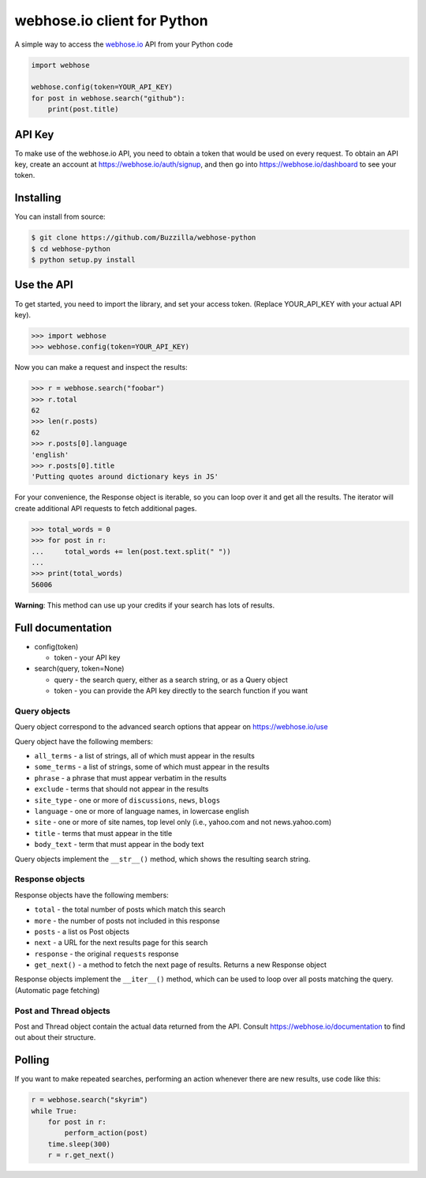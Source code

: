 webhose.io client for Python
============================

A simple way to access the `webhose.io <https://webhose.io>`_ API from your Python code

.. code-block:: python

    import webhose

    webhose.config(token=YOUR_API_KEY)
    for post in webhose.search("github"):
        print(post.title)


API Key
-------

To make use of the webhose.io API, you need to obtain a token that would be
used on every request. To obtain an API key, create an account at
https://webhose.io/auth/signup, and then go into
https://webhose.io/dashboard to see your token.

Installing
----------
You can install from source:

.. code-block:: bash

    $ git clone https://github.com/Buzzilla/webhose-python
    $ cd webhose-python
    $ python setup.py install

Use the API
-----------

To get started, you need to import the library, and set your access token.
(Replace YOUR_API_KEY with your actual API key).

.. code-block:: python

    >>> import webhose
    >>> webhose.config(token=YOUR_API_KEY)

Now you can make a request and inspect the results:

.. code-block:: python

    >>> r = webhose.search("foobar")
    >>> r.total
    62
    >>> len(r.posts)
    62
    >>> r.posts[0].language
    'english'
    >>> r.posts[0].title
    'Putting quotes around dictionary keys in JS'

For your convenience, the Response object is iterable, so you can loop over it
and get all the results. The iterator will create additional API requests to
fetch additional pages.

.. code-block:: python

    >>> total_words = 0
    >>> for post in r:
    ...     total_words += len(post.text.split(" "))
    ...
    >>> print(total_words)
    56006

**Warning**: This method can use up your credits if your search has lots of
results.

Full documentation
------------------

* config(token)

  * token - your API key

* search(query, token=None)

  * query - the search query, either as a search string, or as a Query object
  * token - you can provide the API key directly to the search function if you want

Query objects
^^^^^^^^^^^^^

Query object correspond to the advanced search options that appear on https://webhose.io/use

Query object have the following members:

* ``all_terms`` - a list of strings, all of which must appear in the results
* ``some_terms`` - a list of strings, some of which must appear in the results
* ``phrase`` - a phrase that must appear verbatim in the results
* ``exclude`` - terms that should not appear in the results
* ``site_type`` - one or more of ``discussions``, ``news``, ``blogs``
* ``language`` - one or more of language names, in lowercase english
* ``site`` - one or more of site names, top level only (i.e., yahoo.com and not news.yahoo.com)
* ``title`` - terms that must appear in the title
* ``body_text`` - term that must appear in the body text

Query objects implement the ``__str__()`` method, which shows the resulting search string.

Response objects
^^^^^^^^^^^^^^^^

Response objects have the following members:

* ``total`` - the total number of posts which match this search
* ``more`` - the number of posts not included in this response
* ``posts`` - a list os Post objects
* ``next`` - a URL for the next results page for this search
* ``response`` - the original ``requests`` response
* ``get_next()`` - a method to fetch the next page of results. Returns a new Response object

Response objects implement the ``__iter__()`` method, which can be used to loop
over all posts matching the query. (Automatic page fetching)

Post and Thread objects
^^^^^^^^^^^^^^^^^^^^^^^

Post and Thread object contain the actual data returned from the API.
Consult https://webhose.io/documentation to find out about their structure.

Polling
-------

If you want to make repeated searches, performing an action whenever there are
new results, use code like this:

.. code-block:: python

    r = webhose.search("skyrim")
    while True:
        for post in r:
            perform_action(post)
        time.sleep(300)
        r = r.get_next()
